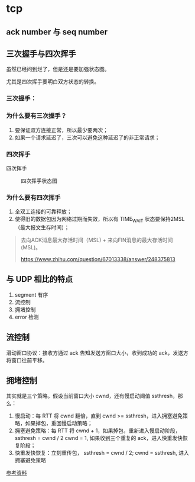 * tcp

** ack number 与 seq number

** 三次握手与四次挥手

虽然已经问到烂了，但是还是要加强状态图。

尤其是四次挥手要明白双方状态的转换。

*** 三次握手：

 #+CAPTION: 三次握手状态图
 #+NAMG: three-way handshake
 [[./figures/Three-way-Handshake-ex2.png]]

*** 为什么要有三次握手？

1. 要保证双方连接正常，所以最少要两次；
2. 如果一个请求延迟了，三次可以避免这种延迟了的非正常请求；

*** 四次挥手

 四次挥手
 #+CAPTION: 四次挥手状态图
 #+NAME: four-way handshake
 [[./figures/tcp_close.png]]

*** 为什么要有四次挥手

1. 全双工连接的可靠释放；
2. 使得旧的数据包因为网络过期而失效，所以有 TIME_WAIT 状态要保持2MSL（最大报文生存时间）；

#+BEGIN_QUOTE
去向ACK消息最大存活时间（MSL) + 来向FIN消息的最大存活时间(MSL)。

https://www.zhihu.com/question/67013338/answer/248375813
#+END_QUOTE



** 与 UDP 相比的特点

1. segment 有序
2. 流控制 
3. 拥堵控制
4. error 检测

** 流控制

滑动窗口协议：接收方通过 ack 告知发送方窗口大小，收到成功的 ack，发送方将窗口往前平移。


** 拥堵控制

其实就是三个策略。假设当前窗口大小 cwnd，还有慢启动阈值 ssthresh，那么：

1. 慢启动：每 RTT 将 cwnd 翻倍，直到 cwnd >= ssthresh，进入拥塞避免策略，如果掉包，重回慢启动策略；
2. 拥塞避免策略：每 RTT 将 cwnd + 1，如果掉包，重新进入慢启动阶段，ssthresh = cwnd / 2 cwnd = 1, 如果收到三个重复的 ack，进入快重发快恢复阶段；
3. 快重发快恢复：立刻重传包， ssthresh = cwnd / 2; cwnd = ssthresh, 进入拥塞避免策略

[[https://juejin.im/post/5d9f14cff265da5b783f0574][参考资料]]
